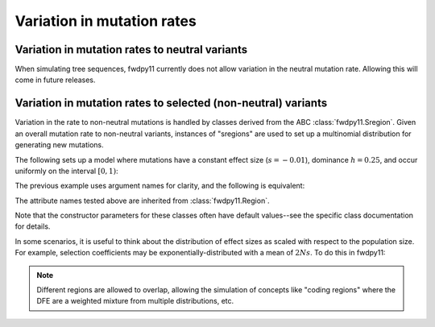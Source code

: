 Variation in mutation rates
=================================================================

Variation in mutation rates to neutral variants
------------------------------------------------------------------------------------------------

When simulating tree sequences, fwdpy11 currently does not allow variation in the neutral mutation rate.
Allowing this will come in future releases.

Variation in mutation rates to selected (non-neutral) variants
------------------------------------------------------------------------------------------------

Variation in the rate to non-neutral mutations is handled by classes derived from the ABC
:class:`fwdpy11.Sregion`.  Given an overall mutation rate to non-neutral variants, instances
of "sregions" are used to set up a multinomial distribution for generating new mutations.  

The following sets up a model where mutations have a constant effect size (:math:`s=-0.01`),
dominance :math:`h=0.25`, and occur uniformly on the interval :math:`[0, 1)`:

.. testcode::

    import fwdpy11
    sregions = [fwdpy11.ConstantS(beg=0, end=1, weight=1, s = -0.01, h = 0.25)]
    
The previous example uses argument names for clarity, and the following is equivalent:

.. testcode::

    import fwdpy11
    sregions = [fwdpy11.ConstantS(0,1,1,-0.01,0.25)]
    assert sregions[0].b == 0, "Begin error"
    assert sregions[0].e == 1, "End error"
    assert sregions[0].w == 1, "Weight error"
    assert sregions[0].s == -0.01, "Effect size error"
    assert sregions[0].h == 0.25, "Dominance error"

The attribute names tested above are inherited from :class:`fwdpy11.Region`.

Note that the constructor parameters for these classes often have default values--see the specific class documentation 
for details.

In some scenarios, it is useful to think about the distribution of effect sizes as scaled with respect to the population
size.  For example, selection coefficients may be exponentially-distributed with a mean of :math:`2Ns`.  To do this in
fwdpy11:

.. testcode::

    import fwdpy11
    # ALPHA = 2Ns
    MEAN_ALPHA = -10
    N = 1000
    sregions = [fwdpy11.ExpS(0,1,1,MEAN_ALPHA,scaling=2*N)]
    # Example of a default value:
    assert sregions[0].h == 1.0, "Dominance error"

.. note::

    Different regions are allowed to overlap, allowing the simulation of concepts like "coding regions"
    where the DFE are a weighted mixture from multiple distributions, etc.
